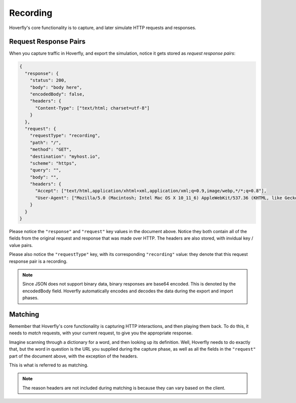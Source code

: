 Recording
~~~~~~~~~

Hoverfly's core functionality is to capture, and later simulate HTTP requests and responses.

Request Response Pairs
......................

When you capture traffic in Hoverfly, and export the simulation, notice it gets stored as *request response pairs*:

.. code:: json

    {
      "response": {
        "status": 200,
        "body": "body here",
        "encodedBody": false,
        "headers": {
          "Content-Type": ["text/html; charset=utf-8"]
        }
      },
      "request": {
        "requestType": "recording",
        "path": "/",
        "method": "GET",
        "destination": "myhost.io",
        "scheme": "https",
        "query": "",
        "body": "",
        "headers": {
          "Accept": ["text/html,application/xhtml+xml,application/xml;q=0.9,image/webp,*/*;q=0.8"],
          "User-Agent": ["Mozilla/5.0 (Macintosh; Intel Mac OS X 10_11_6) AppleWebKit/537.36 (KHTML, like Gecko) Chrome/52.0.2743.116 Safari/537.36"]
        }
      }
    }

Please notice the ``"response"`` and ``"request"`` key values in the document above. Notice they both contain all of the fields from the original request and response that was made over HTTP. The headers are also stored, with invidual key / value pairs.

Please also notice the ``"requestType"`` key, with its corresponding ``"recording"`` value: they denote that this request response pair is a recording.

.. note::

    Since JSON does not support binary data, binary responses are base64 encoded. This is denoted by the encodedBody field. Hoverfly automatically encodes and decodes the data during the export and import phases.


Matching
........

Remember that Hoverfly's core functionality is capturing HTTP interactions, and then playing them back. To do this, it needs to `match` requests, with your current request, to give you the appropriate response.

Imagine scanning through a dictionary for a word, and then looking up its definition. Well, Hoverfly needs to do exactly that, but the word in question is the URL you supplied during the capture phase, as well as all the fields in the ``"request"`` part of the document above, with the exception of the headers.

This is what is referred to as matching.

.. note::

    The reason headers are not included during matching is because they can vary based on the client.